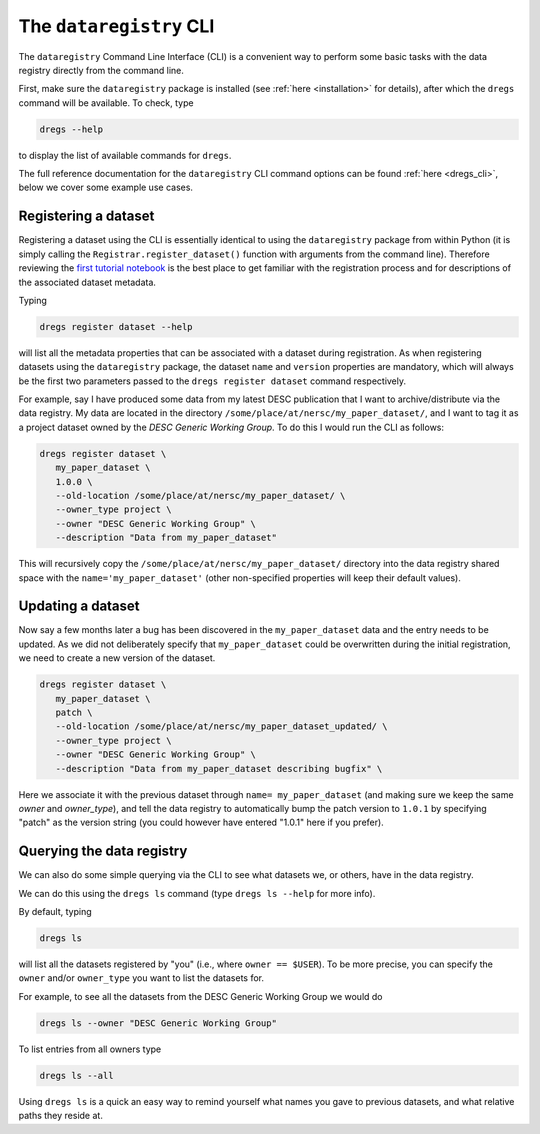 .. _tutorials-cli:

The ``dataregistry`` CLI
========================

The ``dataregistry`` Command Line Interface (CLI) is a convenient way to
perform some basic tasks with the data registry directly from the command line.

First, make sure the ``dataregistry`` package is installed (see :ref:`here
<installation>` for details), after which the ``dregs`` command will be available.
To check, type

.. code-block:: bash

   dregs --help

to display the list of available commands for ``dregs``.

The full reference documentation for the ``dataregistry`` CLI command options
can be found :ref:`here <dregs_cli>`, below we cover some example use cases.

Registering a dataset
---------------------

Registering a dataset using the CLI is essentially identical to using the
``dataregistry`` package from within Python (it is simply calling the
``Registrar.register_dataset()`` function with arguments from the command
line).  Therefore reviewing the `first tutorial notebook
<https://github.com/LSSTDESC/dataregistry/blob/main/docs/source/tutorial_notebooks/getting_started.ipynb>`_
is the best place to get familiar with the registration process and for
descriptions of the associated dataset metadata.

Typing

.. code-block:: bash

   dregs register dataset --help

will list all the metadata properties that can be associated with a dataset
during registration. As when registering datasets using the ``dataregistry``
package, the dataset ``name`` and ``version`` properties are mandatory, which
will always be the first two parameters passed to the ``dregs register
dataset`` command respectively.  

For example, say I have produced some data from my latest DESC publication that
I want to archive/distribute via the data registry. My data are located in the
directory ``/some/place/at/nersc/my_paper_dataset/``, and I want to tag it as a
project dataset owned by the `DESC Generic Working Group`. To do this I
would run the CLI as follows:

.. code-block:: bash

   dregs register dataset \
      my_paper_dataset \
      1.0.0 \
      --old-location /some/place/at/nersc/my_paper_dataset/ \
      --owner_type project \
      --owner "DESC Generic Working Group" \
      --description "Data from my_paper_dataset" 

This will recursively copy the ``/some/place/at/nersc/my_paper_dataset/``
directory into the data registry shared space with the
``name='my_paper_dataset'`` (other non-specified properties will keep their
default values). 

Updating a dataset
------------------

Now say a few months later a bug has been discovered in the
``my_paper_dataset`` data and the entry needs to be updated. As we did not
deliberately specify that ``my_paper_dataset`` could be overwritten during the
initial registration, we need to create a new version of the dataset.

.. code-block:: bash

   dregs register dataset \
      my_paper_dataset \
      patch \
      --old-location /some/place/at/nersc/my_paper_dataset_updated/ \
      --owner_type project \
      --owner "DESC Generic Working Group" \
      --description "Data from my_paper_dataset describing bugfix" \

Here we associate it with the previous dataset through ``name=
my_paper_dataset`` (and making sure we keep the same `owner` and `owner_type`),
and tell the data registry to automatically bump the patch version to ``1.0.1``
by specifying "patch" as the version string (you could however have entered
"1.0.1" here if you prefer).

Querying the data registry
--------------------------

We can also do some simple querying via the CLI to see what datasets we, or
others, have in the data registry.

We can do this using the ``dregs ls`` command (type ``dregs ls --help`` for more
info).

By default, typing

.. code-block:: bash

   dregs ls

will list all the datasets registered by "you" (i.e., where ``owner ==
$USER``). To be more precise, you can specify the ``owner`` and/or
``owner_type`` you want to list the datasets for. 

For example, to see all the datasets from the DESC Generic Working Group we would do

.. code-block:: bash

   dregs ls --owner "DESC Generic Working Group"

To list entries from all owners type

.. code-block:: bash

   dregs ls --all

Using ``dregs ls`` is a quick an easy way to remind yourself what names you
gave to previous datasets, and what relative paths they reside at.
